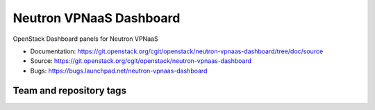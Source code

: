 ========================
Neutron VPNaaS Dashboard
========================

OpenStack Dashboard panels for Neutron VPNaaS

* Documentation: https://git.openstack.org/cgit/openstack/neutron-vpnaas-dashboard/tree/doc/source
* Source: https://git.openstack.org/cgit/openstack/neutron-vpnaas-dashboard
* Bugs: https://bugs.launchpad.net/neutron-vpnaas-dashboard

Team and repository tags
------------------------

.. image:: https://governance.openstack.org/tc/badges/neutron-vpnaas-dashboard.svg
    :target: https://governance.openstack.org/tc/reference/tags/index.html
